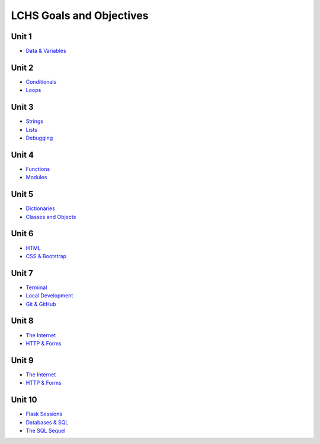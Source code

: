 LCHS Goals and Objectives
=========================

Unit 1
------

- `Data & Variables <unit01/data-and-variables.rst>`__

Unit 2
------

- `Conditionals <unit02/conditionals.rst>`__
- `Loops <unit02/loops.rst>`__

Unit 3
------

- `Strings <unit03/strings.rst>`__
- `Lists <unit03/lists.rst>`__
- `Debugging <unit03/debugging.rst>`__

Unit 4
------

- `Functions <unit04/functions.rst>`__
- `Modules <unit04/modules.rst>`__

Unit 5
------

- `Dictionaries <unit05/dictionaries.rst>`__
- `Classes and Objects <unit05/classes&objects.rst>`__

Unit 6
------

- `HTML <unit06/html.rst>`__
- `CSS & Bootstrap <unit06/css.rst>`__

Unit 7
------

- `Terminal <unit07/terminal.rst>`__
- `Local Development <unit07/local-dev.rst>`__
- `Git & GitHub <unit07/git.rst>`__

Unit 8
------

- `The Internet <unit08/http.rst>`__
- `HTTP & Forms <unit08/user-input.rst>`__

Unit 9
------

- `The Internet <unit09/flask-intro.rst>`__
- `HTTP & Forms <unit09/more-flask.rst>`__

Unit 10
-------

- `Flask Sessions <unit10/sessions.rst>`__
- `Databases & SQL <unit10/sql-intro.rst>`__
- `The SQL Sequel <unit10/more-sql.rst>`__

